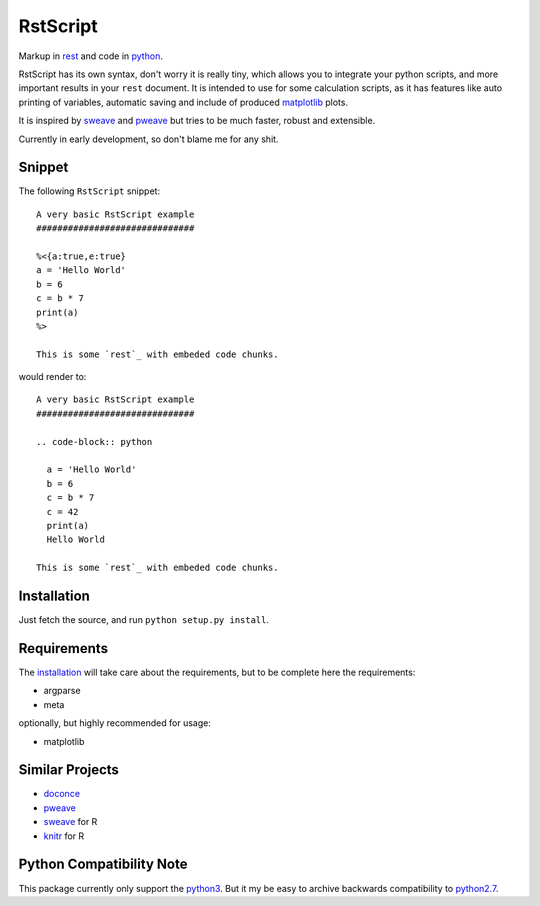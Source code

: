 RstScript
#########

.. image:: https://travis-ci.org/mortbauer/rstscript.png?branch=master

Markup in `rest`_ and code in `python`_.

RstScript has its own syntax, don't worry it is really tiny, which allows you
to integrate your python scripts, and more important results in your ``rest``
document. It is intended to use for some calculation scripts, as it has
features like auto printing of variables, automatic saving and include of
produced `matplotlib`_ plots.

It is inspired by `sweave`_ and `pweave`_ but tries to be much faster, robust
and extensible.

Currently in early development, so don't blame me for any shit.

Snippet
*******
The following ``RstScript`` snippet::
  
  A very basic RstScript example
  ##############################

  %<{a:true,e:true}
  a = 'Hello World'
  b = 6
  c = b * 7
  print(a)
  %>

  This is some `rest`_ with embeded code chunks.

would render to::

  A very basic RstScript example
  ##############################

  .. code-block:: python

    a = 'Hello World'
    b = 6
    c = b * 7
    c = 42
    print(a)
    Hello World

  This is some `rest`_ with embeded code chunks.

.. _installation:

Installation
************
Just fetch the source, and run ``python setup.py install``.

Requirements
************
The `installation`_ will take care about the requirements, but to be complete
here the requirements:

* argparse
* meta

optionally, but highly recommended for usage:

* matplotlib

Similar Projects
****************
* `doconce`_
* `pweave`_
* `sweave`_ for R
* `knitr`_ for R

Python Compatibility Note
*************************
This package currently only support the `python3`_. But it my be easy to archive
backwards compatibility to `python2.7`_.

.. _rest: http://docutils.sourceforge.net/rst.html
.. _python: http://www.python.org/
.. _matplotlib: http://matplotlib.org/
.. _sweave: http://www.stat.uni-muenchen.de/~leisch/Sweave/
.. _pweave: http://mpastell.com/pweave/
.. _knitr: http://yihui.name/knitr
.. _doconce: http://code.google.com/p/doconce/
.. _python3: http://docs.python.org/3/
.. _python2.7: http://docs.python.org/2.7/
